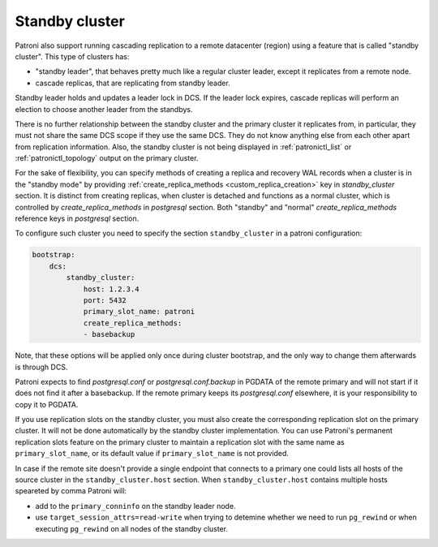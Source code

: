 .. _standby_cluster:

Standby cluster
---------------

Patroni also support running cascading replication to a remote datacenter
(region) using a feature that is called "standby cluster". This type of
clusters has:

* "standby leader", that behaves pretty much like a regular cluster leader,
  except it replicates from a remote node.

* cascade replicas, that are replicating from standby leader.

Standby leader holds and updates a leader lock in DCS. If the leader lock
expires, cascade replicas will perform an election to choose another leader
from the standbys.

There is no further relationship between the standby cluster and the primary
cluster it replicates from, in particular, they must not share the same DCS
scope if they use the same DCS. They do not know anything else from each other
apart from replication information. Also, the standby cluster is not being
displayed in :ref:`patronictl_list` or :ref:`patronictl_topology` output on the
primary cluster.

For the sake of flexibility, you can specify methods of creating a replica and
recovery WAL records when a cluster is in the "standby mode" by providing
:ref:`create_replica_methods <custom_replica_creation>` key in
`standby_cluster` section. It is distinct from creating replicas, when cluster
is detached and functions as a normal cluster, which is controlled by
`create_replica_methods` in `postgresql` section. Both "standby" and "normal"
`create_replica_methods` reference  keys in `postgresql` section.

To configure such cluster you need to specify the section ``standby_cluster``
in a patroni configuration:

.. code:: YAML

    bootstrap:
        dcs:
            standby_cluster:
                host: 1.2.3.4
                port: 5432
                primary_slot_name: patroni
                create_replica_methods:
                - basebackup

Note, that these options will be applied only once during cluster bootstrap,
and the only way to change them afterwards is through DCS.

Patroni expects to find `postgresql.conf` or `postgresql.conf.backup` in PGDATA
of the remote primary and will not start if it does not find it after a
basebackup. If the remote primary keeps its `postgresql.conf` elsewhere, it is
your responsibility to copy it to PGDATA.

If you use replication slots on the standby cluster, you must also create the
corresponding replication slot on the primary cluster.  It will not be done
automatically by the standby cluster implementation.  You can use Patroni's
permanent replication slots feature on the primary cluster to maintain a
replication slot with the same name as ``primary_slot_name``, or its default
value if ``primary_slot_name`` is not provided.

In case if the remote site doesn't provide a single endpoint that connects to a
primary one could lists all hosts of the source cluster in the
``standby_cluster.host`` section.  When ``standby_cluster.host`` contains
multiple hosts speareted by comma Patroni will:

* add  to the ``primary_conninfo`` on the
  standby leader node.
* use ``target_session_attrs=read-write`` when trying to detemine whether we
  need to run ``pg_rewind`` or when executing ``pg_rewind`` on all nodes of the
  standby cluster.

